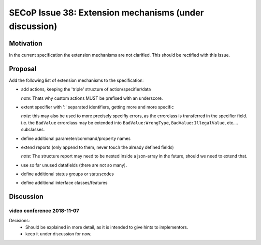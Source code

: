 SECoP Issue 38: Extension mechanisms (under discussion)
=======================================================

Motivation
-----------
In the current specification the extension mechanisms are not clarified.
This should be rectified with this Issue.

Proposal
--------

Add the following list of extension mechanisms to the specification:

* add actions, keeping the 'triple' structure of action/specifier/data

  *note:* Thats why custom actions MUST be prefixed with an underscore.

* extent specifier with ':' separated identifiers, getting more and more specific

  *note:* this may also be used to more precisely specifiy errors, as the errorclass is transferred in the specifier field.
  i.e. the ``BadValue`` errorclass may be extended into ``BadValue:WrongType``, ``BadValue:IllegalValue``, etc.... subclasses.

* define additional parameter/command/property names

* extend reports (only append to them, never touch the already defined fields)

  *note:* The structure report may need to be nested inside a json-array in the future, should we need to extend that.

* use so far unused datafields (there are not so many).

* define additional status groups or statuscodes

* define additional interface classes/features


Discussion
----------

video conference 2018-11-07
~~~~~~~~~~~~~~~~~~~~~~~~~~~

Decisions:
 - Should be explained in more detail, as it is intended to give hints to implementors.
 - keep it under discussion for now.
